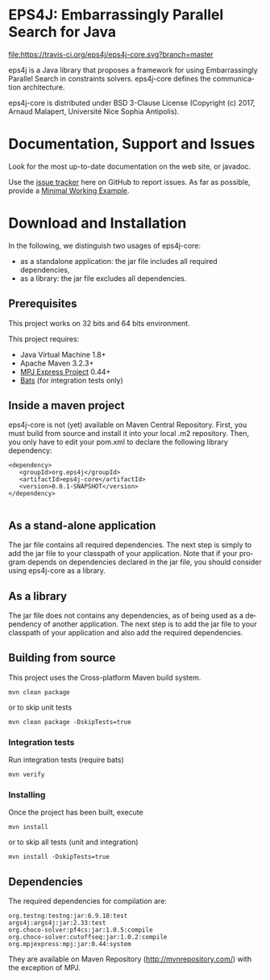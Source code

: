 #+STARTUP: overview hidestars logdone
#+COLUMNS: %38ITEM(Details) %7TODO(To Do) %TAGS(Context) 
#+OPTIONS: tags:t timestamp:t todo:t TeX:t LaTeX:t          
#+OPTIONS: skip:t @:t ::t |:t ^:t f:t
#+LANGUAGE: en
* EPS4J: Embarrassingly Parallel Search for Java

[[https://travis-ci.org/eps4j/eps4j-core][file:https://travis-ci.org/eps4j/eps4j-core.svg?branch=master]]

eps4j is a Java library that proposes a framework for using Embarrassingly Parallel Search in constraints solvers.
eps4j-core defines the communication architecture. 

eps4j-core is distributed under BSD 3-Clause License (Copyright (c) 2017, Arnaud Malapert, Université Nice Sophia Antipolis). 

* Documentation, Support and Issues
  
 Look for the most up-to-date documentation on the web site, or javadoc.
 
 Use the [[https://github.com/eps4j/eps4j-core/issues][issue tracker]] here on GitHub to report issues. 
 As far as possible, provide a [[https://en.wikipedia.org/wiki/Minimal_Working_Example][Minimal Working Example]].

* Download and Installation

  In the following, we distinguish two usages of eps4j-core:
    - as a standalone application: the jar file includes all required dependencies,
    - as a library: the jar file excludes all dependencies.

** Prerequisites 
  This project works on 32 bits and 64 bits environment. 

  This project requires:

  - Java Virtual Machine 1.8+ 
  - Apache Maven 3.2.3+
  - [[http://mpj-express.org/][MPJ Express Project]] 0.44+
  - [[https://github.com/sstephenson/bats][Bats]] (for integration tests only)

** Inside a maven project

eps4j-core is not (yet) available on Maven Central Repository. 
First, you must build from source and install it into your local .m2 repository.
Then, you only have to edit your pom.xml to declare the following library dependency:

#+BEGIN_EXAMPLE
<dependency>
   <groupId>org.eps4j</groupId>
   <artifactId>eps4j-core</artifactId>
   <version>0.0.1-SNAPSHOT</version>
</dependency>

#+END_EXAMPLE

** As a stand-alone application

 The jar file contains all required dependencies. 
 The next step is simply to add the jar file to your classpath of your application. 
 Note that if your program depends on dependencies declared in the jar file, you should consider using eps4j-core as a library.
 
** As a library

 The jar file does not contains any dependencies, as of being used as a dependency of another application. 
 The next step is to add the jar file to your classpath of your application and also add the required dependencies.

** Building from source
 
   This project uses the Cross-platform Maven build system. 
   : mvn clean package 
   or to skip unit tests
   : mvn clean package -DskipTests=true  

*** Integration tests 
    Run integration tests (require bats) 
    : mvn verify 
   
*** Installing

    Once the project has been built, execute   
    : mvn install
    or to skip all tests (unit and integration) 
    : mvn install -DskipTests=true  

** Dependencies

   The required dependencies for compilation are:
    #+BEGIN_SRC sh :results output :exports results
      ## must update the line ranges when the dependencies change.
      mvn dependency\:list -DexcludeTransitive=true | sed -n '10,14 s/\[INFO\]\s*//p'  
    #+END_SRC

    #+RESULTS:
    : org.testng:testng:jar:6.9.10:test
    : args4j:args4j:jar:2.33:test
    : org.choco-solver:pf4cs:jar:1.0.5:compile
    : org.choco-solver:cutoffseq:jar:1.0.2:compile
    : org.mpjexpress:mpj:jar:0.44:system

   They are available on Maven Repository (http://mvnrepository.com/) with the exception of MPJ.
 
